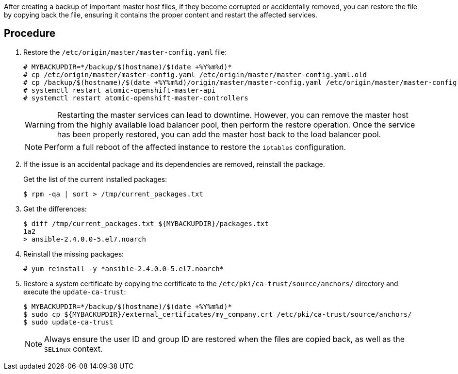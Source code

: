 ////
Restoring a master host

Module included in the following assemblies:

* day_two_guide/host_level_tasks.adoc
////

After creating a backup of important master host files, if they become corrupted
or accidentally removed, you can restore the file by copying back the file,
ensuring it contains the proper content and restart the affected services.

[discrete]
== Procedure

. Restore the `/etc/origin/master/master-config.yaml` file:
+
----
# MYBACKUPDIR=*/backup/$(hostname)/$(date +%Y%m%d)*
# cp /etc/origin/master/master-config.yaml /etc/origin/master/master-config.yaml.old
# cp /backup/$(hostname)/$(date +%Y%m%d)/origin/master/master-config.yaml /etc/origin/master/master-config.yaml
# systemctl restart atomic-openshift-master-api
# systemctl restart atomic-openshift-master-controllers
----
+
[WARNING]
====
Restarting the master services can lead to downtime. However, you can remove the
master host from the highly available load balancer pool, then perform the
restore operation. Once the service has been properly restored, you can add the
master host back to the load balancer pool.
====
+
[NOTE]
====
Perform a full reboot of the affected instance to restore the `iptables`
configuration.
====

. If the issue is an accidental package and its dependencies are removed,
reinstall the package.
+
Get the list of the current installed packages:
+
----
$ rpm -qa | sort > /tmp/current_packages.txt
----

. Get the differences:
+
----
$ diff /tmp/current_packages.txt ${MYBACKUPDIR}/packages.txt
1a2
> ansible-2.4.0.0-5.el7.noarch
----

. Reinstall the missing packages:
+
----
# yum reinstall -y *ansible-2.4.0.0-5.el7.noarch*
----

. Restore a system certificate by copying the certificate to the
`/etc/pki/ca-trust/source/anchors/` directory and execute the `update-ca-trust`:
+
----
$ MYBACKUPDIR=*/backup/$(hostname)/$(date +%Y%m%d)*
$ sudo cp ${MYBACKUPDIR}/external_certificates/my_company.crt /etc/pki/ca-trust/source/anchors/
$ sudo update-ca-trust
----
+
[NOTE]
====
Always ensure the user ID and group ID are restored when the files are copied
back, as well as the `SELinux` context.
====

